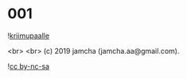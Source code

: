 #+OPTIONS: toc:nil
#+OPTIONS: -:nil
#+OPTIONS: ^:{}
 
* 001

  ![[./img/title.png][kriimupaalle]]

  <br>
  <br>
  (c) 2019 jamcha (jamcha.aa@gmail.com).

  ![[https://i.creativecommons.org/l/by-nc-sa/4.0/88x31.png][cc by-nc-sa]]
